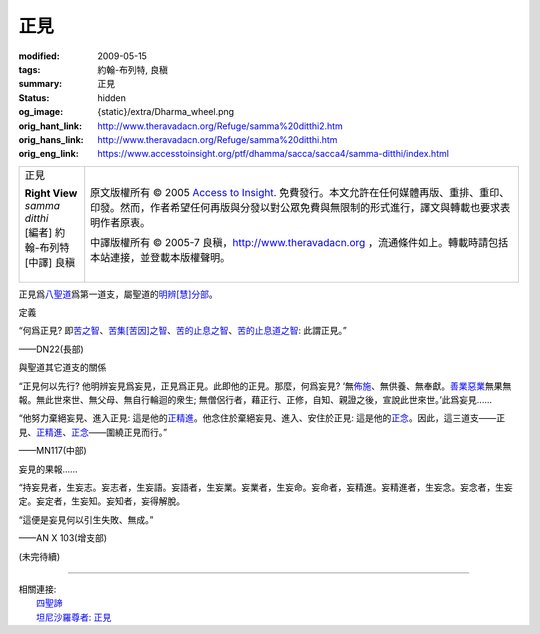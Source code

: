 正見
====

:modified: 2009-05-15
:tags: 約翰-布列特, 良稹
:summary: 正見
:status: hidden
:og_image: {static}/extra/Dharma_wheel.png
:orig_hant_link: http://www.theravadacn.org/Refuge/samma%20ditthi2.htm
:orig_hans_link: http://www.theravadacn.org/Refuge/samma%20ditthi.htm
:orig_eng_link: https://www.accesstoinsight.org/ptf/dhamma/sacca/sacca4/samma-ditthi/index.html


.. role:: small
   :class: is-size-7

.. role:: fake-title
   :class: is-size-2 has-text-weight-bold

.. role:: fake-title-2
   :class: is-size-3

.. list-table::
   :class: table is-bordered is-striped is-narrow stack-th-td-on-mobile
   :widths: auto

   * - .. container:: has-text-centered

          :fake-title:`正見`

          | **Right View**
          | *samma ditthi*
          | [編者] 約翰-布列特
          | [中譯] 良稹
          |

     - .. container:: has-text-centered

          原文版權所有 © 2005 `Access to Insight`_. 免費發行。本文允許在任何媒體再版、重排、重印、印發。然而，作者希望任何再版與分發以對公眾免費與無限制的形式進行，譯文與轉載也要求表明作者原衷。

          中譯版權所有 © 2005-7 良稹，http://www.theravadacn.org ，流通條件如上。轉載時請包括本站連接，並登載本版權聲明。


正見爲\ `八聖道`_\ 爲第一道支，屬聖道的\ `明辨[慧]分部`_\ 。

.. _八聖道: {filename}fourth-sacca-dukkha-nirodha-gamini-patipada%zh-hant.rst
.. _明辨[慧]分部: {filename}/pages/dhamma-gradual%zh-hant.rst#pannaA


定義

.. container:: notification

   “何爲正見? 即\ `苦之智`_\ 、\ `苦集[苦因]之智`_\ 、\ `苦的止息之智`_\ 、\ `苦的止息道之智`_\ : 此謂正見。”

   .. container:: has-text-right

      ——DN22(長部)

.. _苦之智: {filename}first-sacca-dukkha%zh-hant.rst
.. _苦集[苦因]之智: {filename}second-sacca-dukkha-samudaya%zh-hant.rst
.. _苦的止息之智: {filename}third-sacca-dukkha-cessation%zh-hant.rst
.. _苦的止息道之智: {filename}fourth-sacca-dukkha-nirodha-gamini-patipada%zh-hant.rst


與聖道其它道支的關係

.. container:: notification

   “正見何以先行? 他明辨妄見爲妄見，正見爲正見。此即他的正見。那麼，何爲妄見? ‘無\ `佈施`_\ 、無供養、無奉獻。\ `善業惡業`_\ 無果無報。無此世來世、無父母、無自行輪迴的衆生; 無僧侶行者，藉正行、正修，自知、親證之後，宣說此世來世。’此爲妄見......

   “他努力棄絕妄見、進入正見: 這是他的\ `正精進`_\ 。他念住於棄絕妄見、進入、安住於正見: 這是他的\ `正念`_\ 。因此，這三道支——正見、\ `正精進`_\ 、\ `正念`_\ ——圍繞正見而行。”

   .. container:: has-text-right

      ——MN117(中部)

.. _佈施: {filename}dana-caga%zh-hant.rst
.. _善業惡業: http://www.theravadacn.org/Refuge/kamma2.htm
.. TODO: replace 善業惡業 link
.. _正精進: {filename}samma-vayamo%zh-hant.rst
.. _正念: {filename}samma-sati%zh-hant.rst


妄見的果報……

.. container:: notification

   “持妄見者，生妄志。妄志者，生妄語。妄語者，生妄業。妄業者，生妄命。妄命者，妄精進。妄精進者，生妄念。妄念者，生妄定。妄定者，生妄知。妄知者，妄得解脫。

   “這便是妄見何以引生失敗、無成。”

   .. container:: has-text-right

      ——AN X 103(增支部)

(未完待續)

----

| 相關連接:
| 　　\ `四聖諦`_
| 　　\ `坦尼沙羅尊者: 正見`_

.. _四聖諦: http://www.theravadacn.org/Refuge/cattari%20ariya%20saccani2.htm
.. TODO: replace 四聖諦 link
.. _坦尼沙羅尊者\: 正見: http://theravadacn.com/Author/ThanissaroRightView2.htm
.. TODO: replace 坦尼沙羅尊者: 正見 link

.. _Access to Insight: https://www.accesstoinsight.org/
